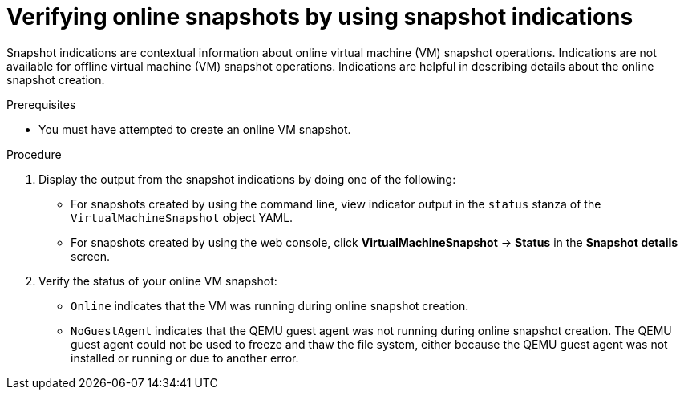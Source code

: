 // Module included in the following assemblies:
//
// * virt/backup_restore/virt-managing-vm-snapshots.adoc

:_content-type: PROCEDURE
[id="virt-verifying-online-snapshot-creation-with-snapshot-indications_{context}"]
= Verifying online snapshots by using snapshot indications

Snapshot indications are contextual information about online virtual machine (VM) snapshot operations. Indications are not available for offline virtual machine (VM) snapshot operations. Indications are helpful in describing details about the online snapshot creation.

.Prerequisites

* You must have attempted to create an online VM snapshot.

.Procedure

. Display the output from the snapshot indications by doing one of the following:
* For snapshots created by using the command line, view indicator output in the `status` stanza of the `VirtualMachineSnapshot` object YAML.
* For snapshots created by using the web console, click *VirtualMachineSnapshot* -> *Status* in the *Snapshot details* screen.

. Verify the status of your online VM snapshot:
* `Online` indicates that the VM was running during online snapshot creation.
* `NoGuestAgent` indicates that the QEMU guest agent was not running during online snapshot creation. The QEMU guest agent could not be used to freeze and thaw the file system, either because the QEMU guest agent was not installed or running or due to another error.
